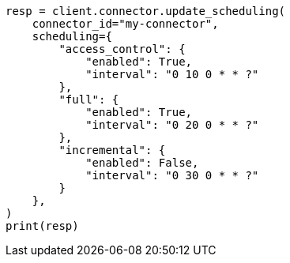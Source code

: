 // This file is autogenerated, DO NOT EDIT
// connector/apis/update-connector-scheduling-api.asciidoc:96

[source, python]
----
resp = client.connector.update_scheduling(
    connector_id="my-connector",
    scheduling={
        "access_control": {
            "enabled": True,
            "interval": "0 10 0 * * ?"
        },
        "full": {
            "enabled": True,
            "interval": "0 20 0 * * ?"
        },
        "incremental": {
            "enabled": False,
            "interval": "0 30 0 * * ?"
        }
    },
)
print(resp)
----
